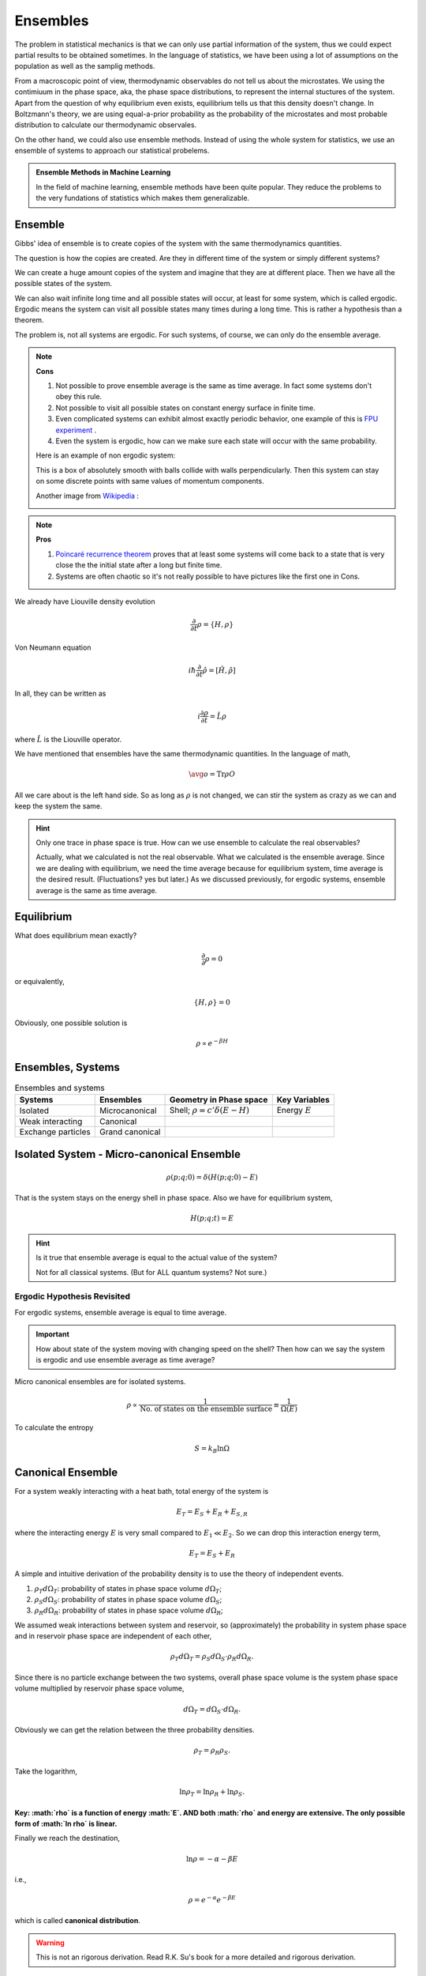 Ensembles
============


The problem in statistical mechanics is that we can only use partial information of the system, thus we could expect partial results to be obtained sometimes. In the language of statistics, we have been using a lot of assumptions on the population as well as the samplig methods.

From a macroscopic point of view, thermodynamic observables do not tell us about the microstates. We using the contimiuum in the phase space, aka, the phase space distributions, to represent the internal stuctures of the system. Apart from the question of why equilibrium even exists, equilibrium tells us that this density doesn't change. In Boltzmann's theory, we are using equal-a-prior probability as the probability of the microstates and most probable distribution to calculate our thermodynamic observales.

On the other hand, we could also use ensemble methods. Instead of using the whole system for statistics, we use an ensemble of systems to approach our statistical probelems.

.. admonition:: Ensemble Methods in Machine Learning
   :class: note

   In the field of machine learning, ensemble methods have been quite popular. They reduce the problems to the very fundations of statistics which makes them generalizable.


.. index:: Ensemble

Ensemble
----------------

Gibbs' idea of ensemble is to create copies of the system with the same thermodynamics quantities.

The question is how the copies are created. Are they in different time of the system or simply different systems?

We can create a huge amount copies of the system and imagine that they are at different place. Then we have all the possible states of the system.

We can also wait infinite long time and all possible states will occur, at least for some system, which is called ergodic. Ergodic means the system can visit all possible states many times during a long time. This is rather a hypothesis than a theorem.

The problem is, not all systems are ergodic. For such systems, of course, we can only do the ensemble average.


.. note::

   **Cons**

   1. Not possible to prove ensemble average is the same as time average. In fact some systems don't obey this rule.
   2. Not possible to visit all possible states on constant energy surface in finite time.
   3. Even complicated systems can exhibit almost exactly periodic behavior, one example of this is `FPU experiment <https://en.wikipedia.org/wiki/Fermi%E2%80%93Pasta%E2%80%93Ulam_problem>`_ .
   4. Even the system is ergodic, how can we make sure each state will occur with the same probability.


   Here is an example of non ergodic system:

   .. image:: images/non-ergodic.png
      :alt: An example of non ergodic system
      :align: center


   This is a box of absolutely smooth with balls collide with walls perpendicularly. Then this system can stay on some discrete points with same values of momentum components.

   Another image from `Wikipedia <https://commons.wikimedia.org/wiki/File:Ergodic_hypothesis_w_reflecting_rays.jpg>`_ :

   .. image:: images/Ergodic_hypothesis_w_reflecting_rays.jpg
      :alt: ergodic system
      :scale: 90%
      :align: center



.. note::

   **Pros**

   1. `Poincaré recurrence theorem <https://en.wikipedia.org/wiki/Poincar%C3%A9_recurrence_theorem>`_ proves that at least some systems will come back to a state that is very close the the initial state after a long but finite time.
   2. Systems are often chaotic so it's not really possible to have pictures like the first one in Cons.






We already have Liouville density evolution

.. math::
   \frac{\partial}{\partial t} \rho = \{ H, \rho \}

Von Neumann equation

.. math::
   i\hbar \frac{\partial}{\partial t} \hat\rho = [\hat H, \hat\rho ]

In all, they can be written as

.. math::
   i \frac{\partial\rho}{\partial t} = \hat L \rho

where :math:`\hat L` is the Liouville operator.


We have mentioned that ensembles have the same thermodynamic quantities. In the language of math,

.. math::
   \avg{o} = \mathrm{Tr} \rho O

All we care about is the left hand side. So as long as :math:`\rho` is not changed, we can stir the system as crazy as we can and keep the system the same.

.. hint::
   Only one trace in phase space is true. How can we use ensemble to calculate the real observables?

   Actually, what we calculated is not the real observable. What we calculated is the ensemble average. Since we are dealing with equilibrium, we need the time average because for equilibrium system, time average is the desired result. (Fluctuations? yes but later.) As we discussed previously, for ergodic systems, ensemble average is the same as time average.


Equilibrium
-------------

What does equilibrium mean exactly?

.. math::
   \frac{\partial}{\partial} \rho  = 0

or equivalently,

.. math::
   \{ H, \rho \} =0

Obviously, one possible solution is

.. math::
   \rho \propto e^{-\beta H}




Ensembles, Systems
------------------------------


.. table:: Ensembles and systems

   =================================  ======================================  ======================================  ======================================
     Systems                             Ensembles                               Geometry in Phase space                 Key Variables
   =================================  ======================================  ======================================  ======================================
     Isolated                            Microcanonical                          Shell; :math:`\rho = c'\delta(E-H)`    Energy :math:`E`
     Weak interacting                 Canonical
     Exchange particles                  Grand canonical
   =================================  ======================================  ======================================  ======================================




.. index:: Microcanonical Ensemble

Isolated System - Micro-canonical Ensemble
------------------------------------------

.. image:: images/microcanonical.png
   :alt: UML of micro-canonical
   :align: center

.. math::
   \rho(p;q;0) = \delta(H(p;q;0) - E)

That is the system stays on the energy shell in phase space. Also we have for equilibrium system,

.. math::
    H(p;q;t) = E

.. hint::
   Is it true that ensemble average is equal to the actual value of the system?

   Not for all classical systems. (But for ALL quantum systems? Not sure.)



Ergodic Hypothesis Revisited
~~~~~~~~~~~~~~~~~~~~~~~~~~~~~~~~

For ergodic systems, ensemble average is equal to time average.

.. important::
   How about state of the system moving with changing speed on the shell? Then how can we say the system is ergodic and use ensemble average as time average?



Micro canonical ensembles are for isolated systems.

.. math::
   \rho \propto \frac{1}{\text{No. of states on the ensemble surface}} \equiv \frac{1}{\Omega (E)}


To calculate the entropy

.. math::
   S = k_B \ln \Omega



.. index:: Canonical Ensemble

Canonical Ensemble
--------------------------

.. image:: images/canonicalEnsemble.png
   :alt: Canonical Ensemble
   :align: center



For a system weakly interacting with a heat bath, total energy of the system is

.. math::
   E_T = E_S + E_R + E _{S,R}

where the interacting energy :math:`E` is very small compared to :math:`E_1\ll E_2`. So we can drop this interaction energy term,

.. math::
   E_T = E_S + E _R

A simple and intuitive derivation of the probability density is to use the theory of independent events.

1. :math:`\rho_T d\Omega_T`: probability of states in phase space volume :math:`d\Omega_T`;
2. :math:`\rho_S d \Omega_S`: probability of states in phase space volume :math:`d\Omega_S`;
3. :math:`\rho_R d \Omega_R`: probability of states in phase space volume :math:`d\Omega_R`;

We assumed weak interactions between system and reservoir, so (approximately) the probability in system phase space and in reservoir phase space are independent of each other,

.. math::
   \rho _ T d\Omega_T = \rho _S d\Omega_S \cdot \rho _R d \Omega_R .

Since there is no particle exchange between the two systems, overall phase space volume is the system phase space volume multiplied by reservoir phase space volume,

.. math::
   d\Omega_T = d\Omega _S \cdot d\Omega_R .

Obviously we can get the relation between the three probability densities.

.. math::
   \rho_T = \rho_R \rho_S .

Take the logarithm,

.. math::
   \ln\rho_T = \ln\rho_R + \ln\rho_S .

**Key: :math:`\rho` is a function of energy :math:`E`. AND both :math:`\rho` and energy are extensive. The only possible form of :math:`\ln \rho` is linear.**

Finally we reach the destination,

.. math::
   \ln \rho = - \alpha - \beta E

i.e.,

.. math::
   \rho = e^{-\alpha} e^{-\beta E}

which is called **canonical distribution**.

.. warning::
   This is not an rigorous derivation. Read R.K. Su's book for a more detailed and rigorous derivation.




.. index:: Grand Canonical Ensemble

Grand Canonical Ensemble
---------------------------

Systems with changing particle number are described by grand canonical ensemble.

.. image:: images/grandCanonical.png
   :alt: Grand Canonical Ensemble
   :align: center




Note that the partition function of grand canonical ensemble really is

.. math::
   Z = \sum _ n \sum_N  e^{-\beta E_n - \mu N} = \sum_N \left( \sum _ n e^{- \beta E _ n}  \right)\left(e^{-\mu}\right)^N = \sum _ N Z \left(Z^f\right)^N




.. index:: Identical Particles

Identical Particles
--------------------

If a system consists of N indentical particles, for any state :math:`n_i^\xi` particles in particle state i, we have the energy of the system on state :math:`\xi` is

.. math::
   E^\xi = \sum_i \epsilon_i n_i^\xi

where the summation is over all possible states of particles.

The value of energy is given by ensemble value

.. math::
   \avg{E} = \frac{\sum _\xi e^{-\beta E^\xi} E^\xi}{\sum _\xi e^{-\beta E^\xi}}

:math:`\xi` is the ensemble summation.

.. hint::
   How to calculate the average number of particles on a particle state i?




Three Ensembles Cont'd
----------------------------------------------




The three ensembles are the same when particle number N is really large, :math:`N\rightarrow 0` .

The reason is that

1. when N becomes really large, the interaction between system and reservoir becomes really negligible. The variance of Gaussian distribution is proportional to :math:`1/\sqrt{N}`.
2. :math:`dE_S+dE_R=dE` and we know :math:`dE=0` so when the energy of the system increase that of reservoir drop. Professor Kenkre have a way to prove that the energy of the system is peaked at some value. However I didn't get it.

.. warning::
   Ask him why the value is peaked.


Most Probable Distribution
---------------------------

Quite different from Gibbs' ensemble theory, Boltzmann's theory is about most probable distribution.

1. Classical distinguishable particles :math:`a_l = w_l e^{-\alpha -\beta e_l}`;
2. Bosons :math:`a_l = w_l \frac{1}{e^{\alpha+\beta e_l} - 1}`;
3. Fermion :math:`a_l = w_l \frac{1}{e^{\alpha + \beta e_l} + 1}`.

.. image:: images/mostProbableDistribution.png
   :alt: most probable distribution
   :align: center

This image tells us that the three lines converge when the factor :math:`\alpha + \beta e_l` becomes large. Also Fermions have less micro states than classical particles because of Pauli exclusive principle.


:math:`\alpha + \beta e_l` being large can have several different physical meanings.

1. Temperature low;
2. Energy high;
3. Chemical coupling coefficient :math:`\alpha` large.


We have several identical conditions for the three distribution to be the same.

.. math::
   \alpha + \beta e_l \gg 1 \Leftrightarrow \alpha \gg 1 \Leftrightarrow 1/\exp(\alpha + \beta e_l) \ll 1 \Leftrightarrow a_l / w_l \ll 1

where the last statement is quite interesting. :math:`a_l/w_l \ll 1` means we have much more states then particles and the quantum effects becomes very small.

.. warning::
   One should be careful that even when the above conditions are satisfied, the number of micro states for classical particles is very different from quantum particles,

   .. math::
      \Omega_{B.E} = \Omega_{F.D.} = \Omega_{M.B.}/N!  .

   This will have effects on entropy eventually.



Recall that thermal wavelength :math:`\lambda_t` is a useful method of analyzing the quantum effect. At high temperature, thermal wavelength becomes small and the system is more classical.

.. hint::
   1. Massive particles :math:`\lambda_t = \frac{h}{p} = \frac{h}{\sqrt{2m K}} = \frac{h}{\sqrt{ 2\pi m k T }}`
   2. Massless particles :math:`\lambda_t = \frac{c h}{2\pi^{1/3} k T}`


**However, at high temperature, the three micro states numbers are going to be very different. This is because thermal wavelength consider the movement of particles and high temperature means large momentum thus classical. The number of micro states comes from a discussion of occupation of states.**




.. important::

   What's the difference between ensemble probability density and most probable distribution? What makes the +1 or -1 in the occupation number?

   Most probable distribution is the method used in Boltzmann's theory while ensemble probability density is in ensemble theory. That means in ensemble theory all copies (states) in a canonical ensemble appear with a probability density :math:`\exp(-\beta E)` and all information about the type of particles is in Hamiltonian.

   Being different from ensemble theory, Boltzmann's theory deals with number of micro states which is affected by the type of particles. Suppose we have *N* particles in a system and occupying :math:`e_l` energy levels with a number of :math:`a_l` particles. Note that we have a degeneration of :math:`w_l` on each energy levels.

   .. image:: images/BoltzmannVSGibbs.png
      :alt: Boltzmann theory vs Gibbs theory
      :align: center

   (Gliffy source `here <_images/BoltzmannVSGibbs.gliffy>`_ .)

   For Boltzmann's theory, we need to

   1. Calculate the number of micro states of the system;
   2. Calculate most probable distribution using Lagrange multipliers;
   3. Calculate the average of an observable using the most probable distribution.

   .. admonition:: Calculation of number of micro states

      Calculation of the number of micro states requires some basic knowledge of different types of particles.

      For classical particles, we can distinguish each particle from others and no restrictions on the number of states on each energy level. Now we have :math:`w_l^{a_l}` possible states for each energy level. Since the particles are distinguishable we can have :math:`N!` possible ways of exchanging particles. But the degenerated particles won't contribute to the exchange (for they are the same and not distinguishable) which is calculated by :math:`\Pi_l a_l!`.

      Finally we have

      .. math::
         \Omega _{M.B.} = \frac{N!}{\Pi_l a_l !} \Pi_l w_l^{a_l}

      as the number of possible states.

      With similar techniques which is explicitly explained on Wang's book, we get the number of micro states for the other two types of particles.

      .. math::
         \Omega _{B.E.} = \Pi_l \frac{(a_l+w_l-1)}{a_l!(w_l -1)!}

      is the number of micro states for a Boson system with a :math:`\{a_l\}` distribution.

      .. math::
         \Omega _ {F.D.} = \Pi _ {l} C_{w_l}^{a_l} = \Pi _ l \frac{w_l!}{a_l!(w_l - a_l)!}

      is the number of micro states for a Fermion system with a distribution :math:`\{a_l\}`. We get this because we just need to pick out :math:`a_l` states for :math:`a_l` particles on the energy level.







The Exact Partition Function
-------------------------------


DoS and partition function have already been discussed in previous notes.




Is There A Gap Between Fermion and Boson?
-------------------------------------------


Suppose we know only M.B. distribution, by applying this to harmonic oscillators we can find that

.. math::
   \avg{H} = (\bar n + 1/2)\hbar \omega

where :math:`\bar n` is given by

.. math::
   \bar n = \frac{1}{e^{\beta \hbar \omega} - 1}

which clearly indicates a new type of Boson particles.

So classical statistical mechanics and quantum statistical mechanics are closely connected not only in the most micro state numbers but also in a more fundamental way.

.. hint::
   Note that this is possible because energy differences between energy levels are the same for arbitrary adjacent energy levels. Adding one new imagined particle with energy :math:`\hbar\omega` is equivalence to excite one particle to higher energy levels. So we can treat the imagined particle as a Boson particle.
